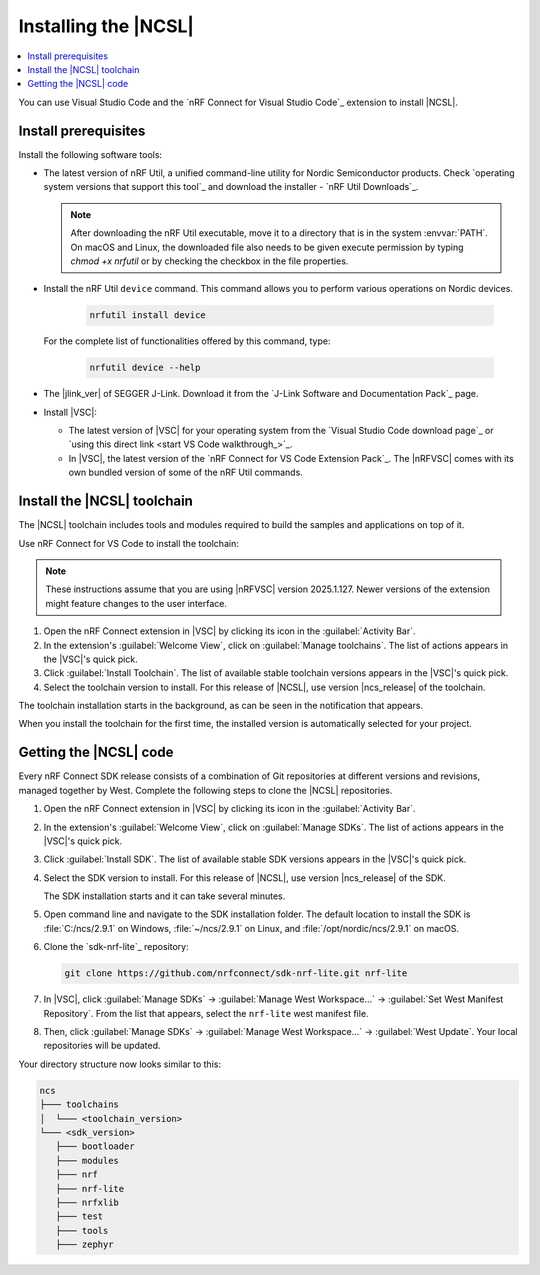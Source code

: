 .. _install_ncsl:

Installing the |NCSL|
#####################

.. contents::
   :local:
   :depth: 2

You can use Visual Studio Code and the `nRF Connect for Visual Studio Code`_ extension to install |NCSL|.

Install prerequisites
*********************

Install the following software tools:


* The latest version of nRF Util, a unified command-line utility for Nordic Semiconductor products.
  Check `operating system versions that support this tool`_ and download the installer - `nRF Util Downloads`_.

  .. note::
     After downloading the nRF Util executable, move it to a directory that is in the system :envvar:`PATH`.
     On macOS and Linux, the downloaded file also needs to be given execute permission by typing `chmod +x nrfutil` or by checking the checkbox in the file properties.

* Install the nRF Util ``device`` command.
  This command allows you to perform various operations on Nordic devices.

   .. code-block:: console

      nrfutil install device

  For the complete list of functionalities offered by this command, type:

   .. code-block:: console

      nrfutil device --help

*   The |jlink_ver| of SEGGER J-Link.
    Download it from the `J-Link Software and Documentation Pack`_ page.

* Install |VSC|:

  * The latest version of |VSC| for your operating system from the `Visual Studio Code download page`_ or `using this direct link <start VS Code walkthrough_>`_.
  * In |VSC|, the latest version of the `nRF Connect for VS Code Extension Pack`_.
    The |nRFVSC| comes with its own bundled version of some of the nRF Util commands.

.. _ncsl_installing_toolchain:

Install the |NCSL| toolchain
****************************

The |NCSL| toolchain includes tools and modules required to build the samples and applications on top of it.

Use nRF Connect for VS Code to install the toolchain:

.. note::
   These instructions assume that you are using |nRFVSC| version 2025.1.127.
   Newer versions of the extension might feature changes to the user interface.

1. Open the nRF Connect extension in |VSC| by clicking its icon in the :guilabel:`Activity Bar`.
#. In the extension's :guilabel:`Welcome View`, click on :guilabel:`Manage toolchains`.
   The list of actions appears in the |VSC|'s quick pick.
#. Click :guilabel:`Install Toolchain`.
   The list of available stable toolchain versions appears in the |VSC|'s quick pick.
#. Select the toolchain version to install.
   For this release of |NCSL|, use version |ncs_release| of the toolchain.

The toolchain installation starts in the background, as can be seen in the notification that appears.

When you install the toolchain for the first time, the installed version is automatically selected for your project.

.. _cloning_the_repositories_ncsl:

Getting the |NCSL| code
***********************

Every nRF Connect SDK release consists of a combination of Git repositories at different versions and revisions, managed together by West.
Complete the following steps to clone the |NCSL| repositories.

1. Open the nRF Connect extension in |VSC| by clicking its icon in the :guilabel:`Activity Bar`.
#. In the extension's :guilabel:`Welcome View`, click on :guilabel:`Manage SDKs`.
   The list of actions appears in the |VSC|'s quick pick.
#. Click :guilabel:`Install SDK`.
   The list of available stable SDK versions appears in the |VSC|'s quick pick.
#. Select the SDK version to install.
   For this release of |NCSL|, use version |ncs_release| of the SDK.

   The SDK installation starts and it can take several minutes.
#. Open command line and navigate to the SDK installation folder.
   The default location to install the SDK is :file:`C:/ncs/2.9.1` on Windows, :file:`~/ncs/2.9.1` on Linux, and :file:`/opt/nordic/ncs/2.9.1` on macOS.
#. Clone the `sdk-nrf-lite`_ repository:

   .. code-block:: console

      git clone https://github.com/nrfconnect/sdk-nrf-lite.git nrf-lite

#. In |VSC|, click :guilabel:`Manage SDKs` -> :guilabel:`Manage West Workspace...` -> :guilabel:`Set West Manifest Repository`.
   From the list that appears, select the ``nrf-lite`` west manifest file.
#. Then, click :guilabel:`Manage SDKs` -> :guilabel:`Manage West Workspace...` -> :guilabel:`West Update`.
   Your local repositories will be updated.

Your directory structure now looks similar to this:

.. code-block:: none

   ncs
   ├─── toolchains
   │  └─── <toolchain_version>
   └─── <sdk_version>
      ├─── bootloader
      ├─── modules
      ├─── nrf
      ├─── nrf-lite
      ├─── nrfxlib
      ├─── test
      ├─── tools
      ├─── zephyr
